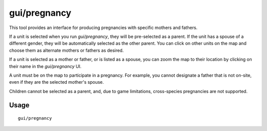 gui/pregnancy
=============

.. dfhack-tool::
    :summary: Generate pregnancies with pairings of your choice.
    :tags: adventure fort armok animals units

This tool provides an interface for producing pregnancies with specific mothers
and fathers.

If a unit is selected when you run `gui/pregnancy`, they will be pre-selected
as a parent. If the unit has a spouse of a different gender, they will be
automatically selected as the other parent. You can click on other units on the
map and choose them as alternate mothers or fathers as desired.

If a unit is selected as a mother or father, or is listed as a spouse, you can
zoom the map to their location by clicking on their name in the `gui/pregnancy`
UI.

A unit must be on the map to participate in a pregnancy. For example, you
cannot designate a father that is not on-site, even if they are the selected
mother's spouse.

Children cannot be selected as a parent, and, due to game limitations,
cross-species pregnancies are not supported.

Usage
-----

::

    gui/pregnancy
